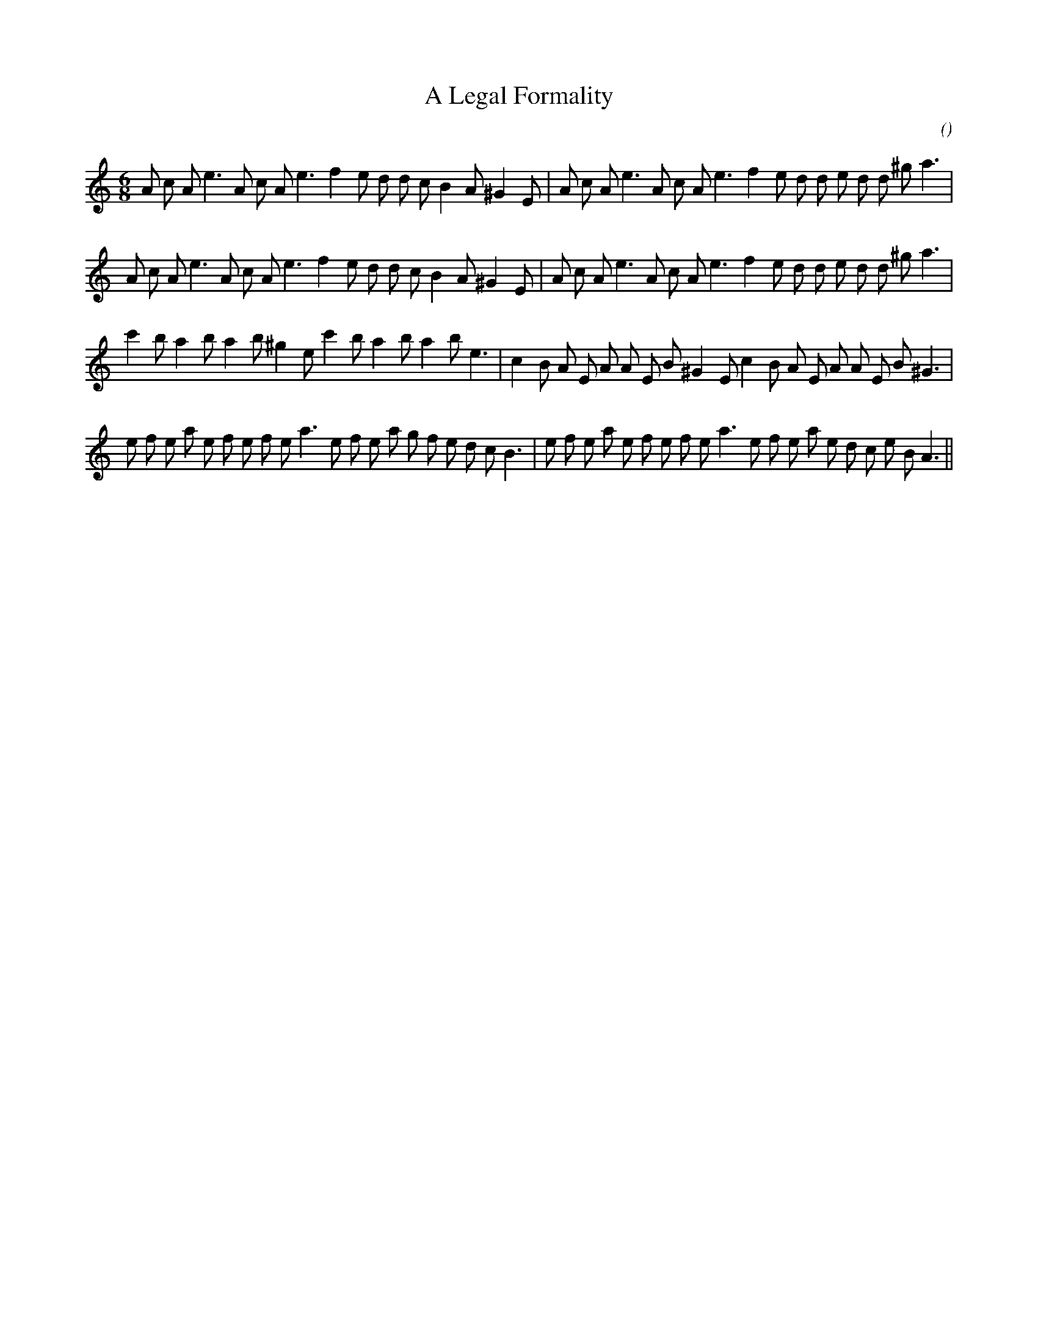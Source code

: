 X:1
T: A Legal Formality
N:
C:
S:aka "Trip to Ridgewood"
A:
O:
R:
M:6/8
K:Am
I:speed 150
%W:         A1
% voice 1 (1 lines, 34 notes)
K:Am
M:6/8
L:1/16
A2 c2 A2 e6 A2 c2 A2 e6 f4 e2 d2 d2 c2 B4 A2 ^G4 E2 |A2 c2 A2 e6 A2 c2 A2 e6 f4 e2 d2 d2 e2 d2 d2 ^g2 a6 |
%W:         A2
% voice 1 (1 lines, 34 notes)
A2 c2 A2 e6 A2 c2 A2 e6 f4 e2 d2 d2 c2 B4 A2 ^G4 E2 |A2 c2 A2 e6 A2 c2 A2 e6 f4 e2 d2 d2 e2 d2 d2 ^g2 a6 |
%W:         B1
% voice 1 (1 lines, 34 notes)
c'4 b2 a4 b2 a4 b2 ^g4 e2 c'4 b2 a4 b2 a4 b2 e6 |c4 B2 A2 E2 A2 A2 E2 B2 ^G4 E2 c4 B2 A2 E2 A2 A2 E2 B2 ^G6 |
%W:         B2
% voice 1 (1 lines, 40 notes)
e2 f2 e2 a2 e2 f2 e2 f2 e2 a6 e2 f2 e2 a2 g2 f2 e2 d2 c2 B6 |e2 f2 e2 a2 e2 f2 e2 f2 e2 a6 e2 f2 e2 a2 e2 d2 c2 e2 B2 A6 ||
